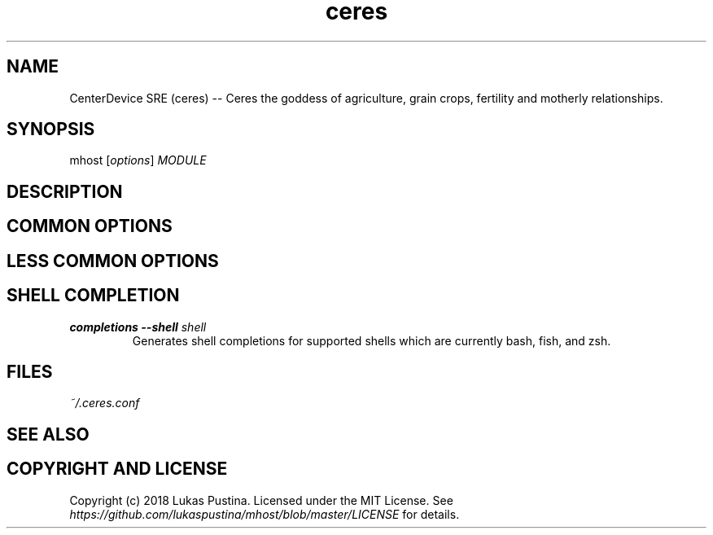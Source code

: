 .\" Automatically generated by Pandoc 1.19.2.4
.\"
.TH "ceres" "1"
.hy
.SH NAME
.PP
CenterDevice SRE (ceres) \-\- Ceres the goddess of agriculture, grain
crops, fertility and motherly relationships.
.SH SYNOPSIS
.PP
mhost [\f[I]options\f[]] \f[I]MODULE\f[]
.SH DESCRIPTION
.SH COMMON OPTIONS
.SH LESS COMMON OPTIONS
.SH SHELL COMPLETION
.TP
.B completions \-\-shell \f[I]shell\f[]
Generates shell completions for supported shells which are currently
bash, fish, and zsh.
.RS
.RE
.SH FILES
.PP
\f[I]~/.ceres.conf\f[]
.SH SEE ALSO
.SH COPYRIGHT AND LICENSE
.PP
Copyright (c) 2018 Lukas Pustina.
Licensed under the MIT License.
See \f[I]https://github.com/lukaspustina/mhost/blob/master/LICENSE\f[]
for details.
